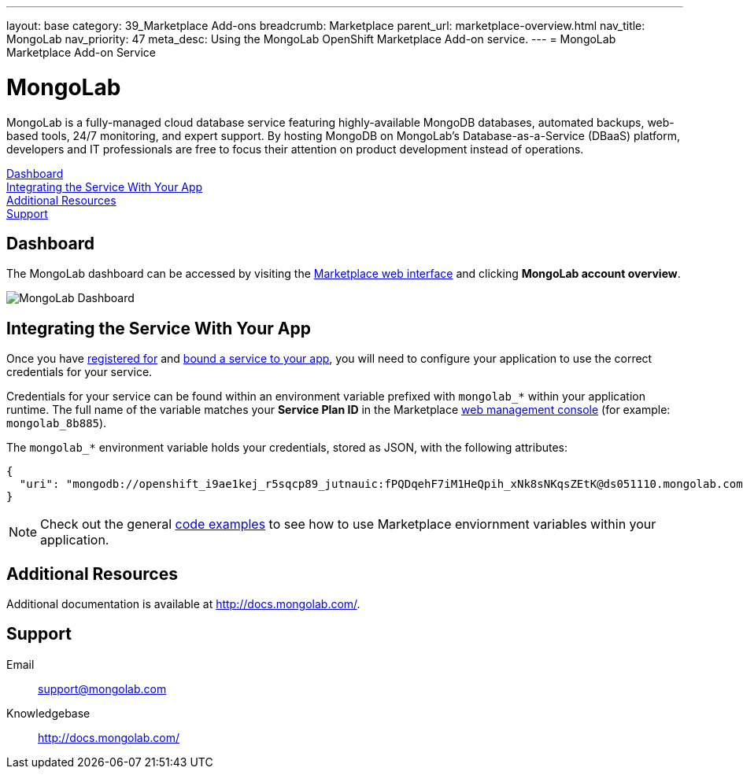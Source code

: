 ---
layout: base
category: 39_Marketplace Add-ons
breadcrumb: Marketplace
parent_url: marketplace-overview.html
nav_title: MongoLab
nav_priority: 47
meta_desc: Using the MongoLab OpenShift Marketplace Add-on service.
---
= MongoLab Marketplace Add-on Service

[float]
= MongoLab

[.lead]
MongoLab is a fully-managed cloud database service featuring highly-available MongoDB databases, automated backups, web-based tools, 24/7 monitoring, and expert support. By hosting MongoDB on MongoLab's Database-as-a-Service (DBaaS) platform, developers and IT professionals are free to focus their attention on product development instead of operations.

link:#dashboard[Dashboard] +
link:#integration[Integrating the Service With Your App] +
link:#resources[Additional Resources] +
link:#support[Support]

[[dashboard]]
== Dashboard
The MongoLab dashboard can be accessed by visiting the link:https://marketplace.openshift.com/openshift#accounts[Marketplace web interface] and clicking *MongoLab account overview*.

image::marketplace/mongolab_dashboard.png[MongoLab Dashboard]

[[integration]]
== Integrating the Service With Your App
Once you have link:marketplace-overview.html#subscribe-service[registered for] and link:marketplace-overview.html#bind-service[bound a service to your app], you will need to configure your application to use the correct credentials for your service.

Credentials for your service can be found within an environment variable prefixed with `mongolab_*` within your application runtime. The full name of the variable matches your *Service Plan ID* in the Marketplace link:https://marketplace.openshift.com/openshift#accounts[web management console] (for example: `mongolab_8b885`).

The `mongolab_*` environment variable holds your credentials, stored as JSON, with the following attributes:

[source, javascript]
----
{
  "uri": "mongodb://openshift_i9ae1kej_r5sqcp89_jutnauic:fPQDqehF7iM1HeQpih_xNk8sNKqsZEtK@ds051110.mongolab.com:51740/openshift_i9ae1kej_r5sqcp89"
}
----

NOTE: Check out the general link:marketplace-overview.html#code-examples[code examples] to see how to use Marketplace enviornment variables within your application.

[[resources]]
== Additional Resources
Additional documentation is available at link:http://docs.mongolab.com/[http://docs.mongolab.com/].

[[support]]
== Support

Email:: link:mailto:support@mongolab.com[support@mongolab.com]
Knowledgebase:: link:http://docs.mongolab.com/[http://docs.mongolab.com/]

